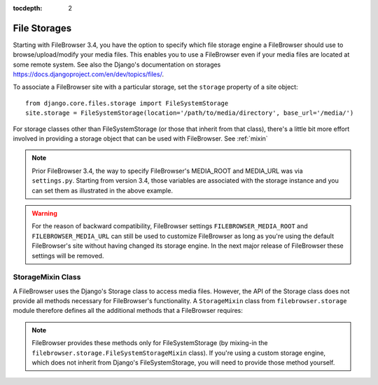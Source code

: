 :tocdepth: 2

.. |site| replace:: FileBrowser site
.. |sites| replace:: FileBrowser sites
.. |fb| replace:: FileBrowser

.. _storages:

File Storages
=============

.. versionadded:: 3.4.0

Starting with |fb| 3.4, you have the option to specify which file storage engine a |fb| should use to browse/upload/modify your media files. This enables you to use a |fb| even if your media files are located at some remote system. See also the Django's documentation on storages https://docs.djangoproject.com/en/dev/topics/files/.

To associate a |site| with a particular storage, set the ``storage`` property of a site object::

	from django.core.files.storage import FileSystemStorage
	site.storage = FileSystemStorage(location='/path/to/media/directory', base_url='/media/')

For storage classes other than FileSystemStorage (or those that inherit from that class), there's a little bit more effort involved in providing a storage object that can be used with |fb|. See :ref:`mixin`

.. note::
	Prior |fb| 3.4, the way to specify |fb|'s  MEDIA_ROOT and MEDIA_URL was via ``settings.py``. Starting from version 3.4, those variables are associated with the storage instance and you can set them as illustrated in the above example. 

.. warning::
	For the reason of backward compatibility, |fb| settings ``FILEBROWSER_MEDIA_ROOT`` and ``FILEBROWSER_MEDIA_URL`` can still be used to customize |fb| as long as you're using the default |fb|'s site without having changed its storage engine. In the next major release of |fb| these settings will be removed.


.. _mixin:

StorageMixin Class
------------------

A |fb| uses the Django's Storage class to access media files. However, the API of the Storage class does not provide all methods necessary for FileBrowser's functionality. A ``StorageMixin`` class from ``filebrowser.storage`` module therefore defines all the additional methods that a |fb| requires:

.. function:: isdir(self, name):

	Returns true if name exists and is a directory.

.. function:: isfile(self, name):
        
	Returns true if name exists and is a regular file.

.. function:: move(self, old_file_name, new_file_name, allow_overwrite=False):
        
    Moves safely a file from one location to another.
	If ``allow_ovewrite==False`` and *new_file_name* exists, raises an exception.        

.. function:: makedirs(self, name):
        
    Creates all missing directories specified by name. Analogue to os.mkdirs().
        

.. function:: rmtree(self, name):
        
    Deletes a directory and everything it contains. Analogue to shutil.rmtree().
            

.. note::
	|fb| provides these methods only for FileSystemStorage (by mixing-in the ``filebrowser.storage.FileSystemStorageMixin`` class). If you're using a custom storage engine, which does not inherit from Django's FileSystemStorage, you will need to provide those method yourself. 